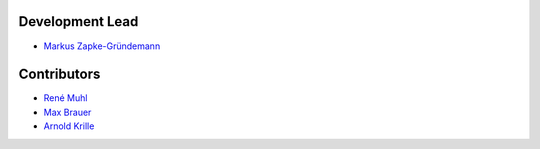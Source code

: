 Development Lead
================

* `Markus Zapke-Gründemann <http://www.transcode.de/>`_

Contributors
============

* `René Muhl <https://github.com/rm-->`_
* `Max Brauer <https://github.com/DebVortex>`_
* `Arnold Krille <https://github.com/kampfschlaefer>`_
